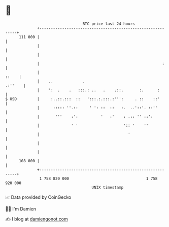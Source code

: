 * 👋

#+begin_example
                                     BTC price last 24 hours                    
                 +------------------------------------------------------------+ 
         111 000 |                                                            | 
                 |                                                            | 
                 |                                                            | 
                 |                                                      :     | 
                 |                                                      ::    | 
                 |    ..             .                                .:''    | 
                 |    ':  .    .   :::.: ..   .    .::.       :.      :       | 
   $ USD         |     :..::.:::  ::   ':::.:.:::.:''':     . ::    ::'       | 
                 |      ::::: ''.::     ' ': ::  ::   :.  ..'::'. ::''        | 
                 |       '''    :':          '   :'    : .:: '' ::':          | 
                 |              ' '                    ':: '    ''            | 
                 |                                       '                    | 
                 |                                                            | 
                 |                                                            | 
         108 000 |                                                            | 
                 +------------------------------------------------------------+ 
                  1 758 820 000                                  1 758 920 000  
                                         UNIX timestamp                         
#+end_example
📈 Data provided by CoinGecko

🧑‍💻 I'm Damien

✍️ I blog at [[https://www.damiengonot.com][damiengonot.com]]
